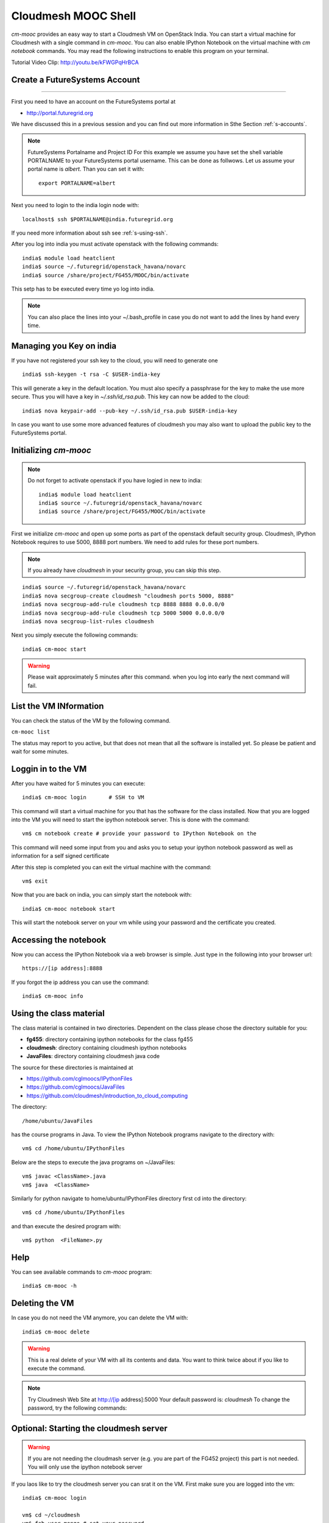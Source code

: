 Cloudmesh MOOC Shell
======================

`cm-mooc` provides an easy way to start a Cloudmesh VM on OpenStack India. 
You can start a virtual machine for Cloudmesh with a single command in `cm-mooc`.
You can also enable IPython Notebook on the virtual machine with `cm notebook`
commands.  You may read the following instructions to enable this program on
your terminal.

Tutorial Video Clip: http://youtu.be/kFWGPqHrBCA

.. |video-cm-mooc| replace:: |video-image| :youtube:`kFWGPqHrBCA`


Create a FutureSystems Account
----------------------------------------------------------------------
------------

First you need to have an account on the FutureSystems portal at 

* http://portal.futuregrid.org

We have discussed this in a previous session and you can find out more
information in Sthe Section :ref:`s-accounts`.

.. note:: FutureSystems Portalname and Project ID
          For this example we assume you have set the shell variable
	  PORTALNAME to your FutureSystems portal username. This can
	  be done as follwows. Let us assume your portal name is
	  `albert`. Than you can set it with::

              export PORTALNAME=albert

Next you need to login to the india login node
with::

    localhost$ ssh $PORTALNAME@india.futuregrid.org

If you need more information about  ssh  see :ref:`s-using-ssh`.

After you log into india you must activate openstack with the
following commands::

  india$ module load heatclient
  india$ source ~/.futuregrid/openstack_havana/novarc
  india$ source /share/project/FG455/MOOC/bin/activate

This setp has to be executed every time yo log into india. 

.. note:: You can also place the lines into your ~/.bash_profile in
	  case you do not want to add the lines by hand every time.

Managing you Key on india
----------------------------------------------------------------------

If you have not registered your ssh key to the cloud, you will need to
generate one ::

  india$ ssh-keygen -t rsa -C $USER-india-key

This will generate a key in the default location. You must also
specify a passphrase for the key to make the use more secure. Thus you
will have a key in `~/.ssh/id_rsa.pub`. This key can now be added to
the cloud::

  india$ nova keypair-add --pub-key ~/.ssh/id_rsa.pub $USER-india-key

In case you want to use some more advanced features of cloudmesh you
may also want to upload the public key to the FutureSystems portal. 

Initializing `cm-mooc`
----------------------------------------------------------------------

.. note:: Do not forget to activate openstack if you have logied in
	  new to india::

	     india$ module load heatclient
	     india$ source ~/.futuregrid/openstack_havana/novarc
	     india$ source /share/project/FG455/MOOC/bin/activate

First we initialize `cm-mooc` and open up some ports as part of the
openstack default security group. Cloudmesh, IPython Notebook requires
to use 5000, 8888 port numbers. We need to add rules for these port
numbers.

.. note:: If you already have `cloudmesh` in your security group, you
       can skip this step.

::

	  india$ source ~/.futuregrid/openstack_havana/novarc
	  india$ nova secgroup-create cloudmesh "cloudmesh ports 5000, 8888"
	  india$ nova secgroup-add-rule cloudmesh tcp 8888 8888 0.0.0.0/0
	  india$ nova secgroup-add-rule cloudmesh tcp 5000 5000 0.0.0.0/0
	  india$ nova secgroup-list-rules cloudmesh


Next you simply  execute the following commands::

       india$ cm-mooc start      

.. warning:: Please wait approximately 5 minutes after this command.
       when you log into early the next command will fail.

List the VM INformation
----------------------------------------------------------------------

You can check the status of the VM by the following command.

``cm-mooc list``

The status may report to you active, but that does not mean that all
the software is installed yet. So please be patient and wait for some minutes.

Loggin in to the VM
----------------------------------------------------------------------

After you have waited for 5 minutes you can execute::

       india$ cm-mooc login       # SSH to VM

This command will start a virtual machine for you that has the
software for the class installed. Now that you are logged into the VM
you will need to start the ipython notebook server. This is done with
the command::

       vm$ cm notebook create # provide your password to IPython Notebook on the

This command will need some input from you and asks you to setup your
ipython notebook password as well as information for a self signed certificate

After this step is completed you can exit the virtual machine with the
command::

      vm$ exit

Now that you are back on india, you can simply start the notebook with::

       india$ cm-mooc notebook start

This will start the notebook server on your vm while using your
password and the certificate you created. 


Accessing the notebook
----------------------------------------------------------------------

Now you can access the IPython Notebook via a web browser is
simple. Just type in the following into your browser url::
      
  https://[ip address]:8888

If you forgot the ip address you can use the command::

	india$ cm-mooc info


Using the class material
----------------------------------------------------------------------

The class material is contained in two directories. Dependent on the
class please chose the directory suitable for you:

* **fg455**: directory containing ipython notebooks for the class fg455
* **cloudmesh**: directory containing cloudmesh ipython notebooks
* **JavaFiles**: directory containing cloudmesh java code

The source for these directories is maintained at 

* https://github.com/cglmoocs/IPythonFiles
* https://github.com/cglmoocs/JavaFiles
* https://github.com/cloudmesh/introduction_to_cloud_computing

The directory:: 

   /home/ubuntu/JavaFiles

has the course programs in Java.  To view the IPython Notebook
programs navigate to the directory with::

  vm$ cd /home/ubuntu/IPythonFiles

Below are the steps to execute the java programs on ~/JavaFiles::

    vm$ javac <ClassName>.java
    vm$ java  <ClassName> 

Similarly for python navigate to home/ubuntu/IPythonFiles directory first cd into the directory::

    vm$ cd /home/ubuntu/IPythonFiles

and than execute the desired program with::

    vm$ python  <FileName>.py

Help
----------------------------------------------------------------------

You can see available commands to `cm-mooc` program::

   india$ cm-mooc -h


Deleting the VM
----------------------------------------------------------------------

In case you do not need the VM anymore, you can delete the VM with::

       india$ cm-mooc delete

.. warning:: This is a real delete of your VM with all its contents
	     and data. You want to think twice about if you like to
	     execute the command.



.. note:: Try Cloudmesh Web Site at http://[ip address]:5000 Your
   default password is: *cloudmesh* To change the password, try the
   following commands::



Optional: Starting the cloudmesh server
----------------------------------------------------------------------

.. warning:: If you are not needing the cloudmash server (e.g. you are
	  part of the FG452 project) this part is not needed. You will
	  only use the ipython notebook server

If you laos like to try the cloudmesh server you can srat it on
the VM. First make sure you are logged into the vm::
  
     india$ cm-mooc login

     vm$ cd ~/cloudmesh
     vm$ fab user.mongo # set your password
     vm$ fab server.start # restart the Cloudmesh server
